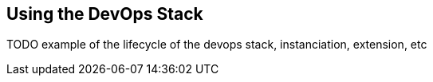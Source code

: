 == Using the DevOps Stack

TODO example of the lifecycle of the devops stack, instanciation, extension, etc
